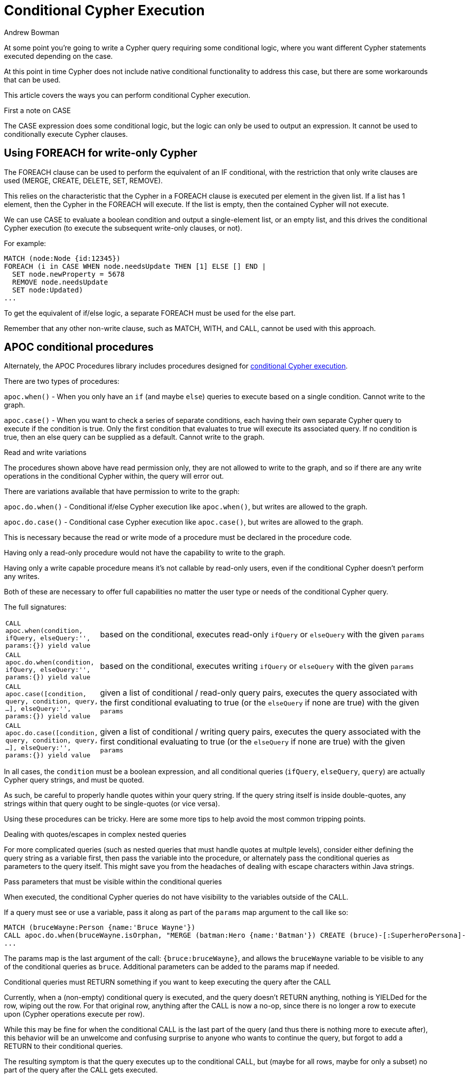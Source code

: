 = Conditional Cypher Execution
:slug: conditional-cypher-execution
:author: Andrew Bowman
:category: cypher
:tags: cypher, conditional, apoc
:neo4j-versions: 3.1, 3.2, 3.3, 3.4, 3.5
:public:

At some point you're going to write a Cypher query requiring some conditional logic, where you want different Cypher statements executed depending on the case.

At this point in time Cypher does not include native conditional functionality to address this case, but there are some workarounds that can be used.

This article covers the ways you can perform conditional Cypher execution.

.First a note on CASE

The CASE expression does some conditional logic, but the logic can only be used to output an expression. It cannot be used to conditionally execute Cypher clauses.


== Using FOREACH for write-only Cypher

The FOREACH clause can be used to perform the equivalent of an IF conditional, with the restriction that only write clauses are used (MERGE, CREATE, DELETE, SET, REMOVE).

This relies on the characteristic that the Cypher in a FOREACH clause is executed per element in the given list.
If a list has 1 element, then the Cypher in the FOREACH will execute.
If the list is empty, then the contained Cypher will not execute.

We can use CASE to evaluate a boolean condition and output a single-element list, or an empty list, and this drives the conditional Cypher execution (to execute the subsequent write-only clauses, or not).

For example:

[source,cypher]
----
MATCH (node:Node {id:12345})
FOREACH (i in CASE WHEN node.needsUpdate THEN [1] ELSE [] END |
  SET node.newProperty = 5678
  REMOVE node.needsUpdate
  SET node:Updated)
...
----

To get the equivalent of if/else logic, a separate FOREACH must be used for the else part.

Remember that any other non-write clause, such as MATCH, WITH, and CALL, cannot be used with this approach.

== APOC conditional procedures

Alternately, the APOC Procedures library includes procedures designed for http://neo4j-contrib.github.io/neo4j-apoc-procedures/3.5/cypher-execution/conditionals/[conditional Cypher execution].

There are two types of procedures:

`apoc.when()` - When you only have an `if` (and maybe `else`) queries to execute based on a single condition. Cannot write to the graph.

`apoc.case()` - When you want to check a series of separate conditions, each having their own separate Cypher query to execute if the condition is true.
Only the first condition that evaluates to true will execute its associated query. If no condition is true, then an else query can be supplied as a default.
Cannot write to the graph.

.Read and write variations

The procedures shown above have read permission only, they are not allowed to write to the graph, and so if there are any write operations
in the conditional Cypher within, the query will error out.

There are variations available that have permission to write to the graph:

`apoc.do.when()` - Conditional if/else Cypher execution like `apoc.when()`, but writes are allowed to the graph.

`apoc.do.case()` - Conditional case Cypher execution like `apoc.case()`, but writes are allowed to the graph.

This is necessary because the read or write mode of a procedure must be declared in the procedure code.

Having only a read-only procedure would not have the capability to write to the graph.

Having only a write capable procedure means it's not callable by read-only users, even if the conditional Cypher doesn't perform any writes.

Both of these are necessary to offer full capabilities no matter the user type or needs of the conditional Cypher query.

The full signatures:

[cols="1m,5"]
|===
| CALL apoc.when(condition, ifQuery, elseQuery:'', params:{}) yield value | based on the conditional, executes read-only `ifQuery` or `elseQuery` with the given `params`
| CALL apoc.do.when(condition, ifQuery, elseQuery:'', params:{}) yield value | based on the conditional, executes writing `ifQuery` or `elseQuery` with the given `params`
| CALL apoc.case([condition, query, condition, query, ...], elseQuery:'', params:{}) yield value | given a list of conditional / read-only query pairs, executes the query associated with the first conditional evaluating to true (or the `elseQuery` if none are true) with the given `params`
| CALL apoc.do.case([condition, query, condition, query, ...], elseQuery:'', params:{}) yield value | given a list of conditional / writing query pairs, executes the query associated with the first conditional evaluating to true (or the `elseQuery` if none are true) with the given `params`
|===

In all cases, the `condition` must be a boolean expression, and all conditional queries (`ifQuery`, `elseQuery`, `query`) are actually Cypher query strings, and must be quoted.

As such, be careful to properly handle quotes within your query string. If the query string itself is inside double-quotes, any strings within that query ought to be single-quotes (or vice versa).

Using these procedures can be tricky. Here are some more tips to help avoid the most common tripping points.

.Dealing with quotes/escapes in complex nested queries

For more complicated queries (such as nested queries that must handle quotes at multple levels),
consider either defining the query string as a variable first, then pass the variable into the procedure,
or alternately pass the conditional queries as parameters to the query itself.
This might save you from the headaches of dealing with escape characters within Java strings.

.Pass parameters that must be visible within the conditional queries

When executed, the conditional Cypher queries do not have visibility to the variables outside of the CALL.

If a query must see or use a variable, pass it along as part of the `params` map argument to the call like so:

[source,cypher]
----
MATCH (bruceWayne:Person {name:'Bruce Wayne'})
CALL apoc.do.when(bruceWayne.isOrphan, "MERGE (batman:Hero {name:'Batman'}) CREATE (bruce)-[:SuperheroPersona]->(batman) RETURN bruce", "SET bruce.name = 'Bruce NOT BATMAN Wayne' RETURN bruce", {bruce:bruceWayne}) YIELD value
...
----

The params map is the last argument of the call: `{bruce:bruceWayne}`, and allows the `bruceWayne` variable to be visible to any of the conditional queries as `bruce`.
Additional parameters can be added to the params map if needed.

.Conditional queries must RETURN something if you want to keep executing the query after the CALL

Currently, when a (non-empty) conditional query is executed, and the query doesn't RETURN anything, nothing is YIELDed for the row,
wiping out the row. For that original row, anything after the CALL is now a no-op, since there is no longer a row to execute upon (Cypher operations execute per row).

While this may be fine for when the conditional CALL is the last part of the query (and thus there is nothing more to execute after), this behavior will be an unwelcome and confusing
surprise to anyone who wants to continue the query, but forgot to add a RETURN to their conditional queries.

The resulting symptom is that the query executes up to the conditional CALL, but (maybe for all rows, maybe for only a subset) no part of the query after the CALL gets executed.

To avoid confusion, it may help to always include a RETURN in all of your conditional queries (except those you leave completely blank, such as no-op `else` queries...they behave as expected).

This often-confusing behavior will be fixed up in a later APOC update within 2020.
